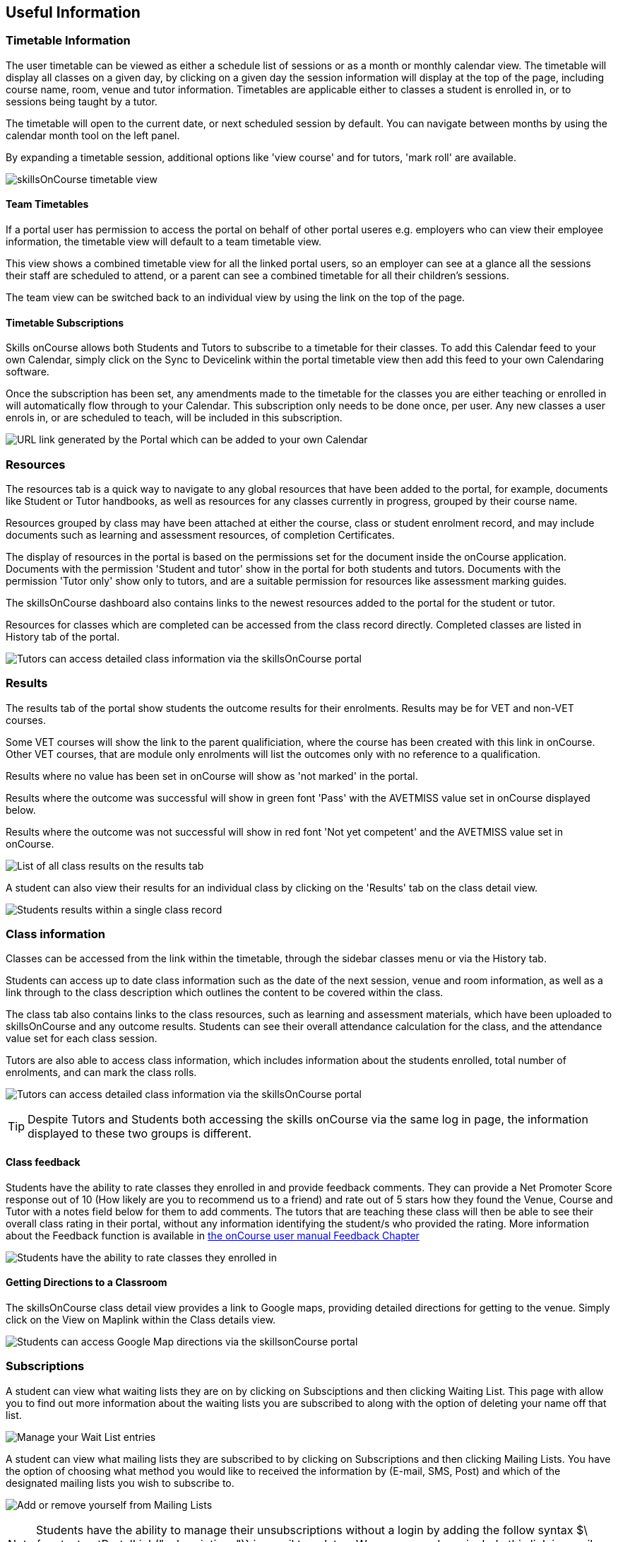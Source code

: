 [[useful_information]]
== Useful Information

=== Timetable Information

The user timetable can be viewed as either a schedule list of sessions
or as a month or monthly calendar view. The timetable will display all
classes on a given day, by clicking on a given day the session
information will display at the top of the page, including course name,
room, venue and tutor information. Timetables are applicable either to
classes a student is enrolled in, or to sessions being taught by a
tutor.

The timetable will open to the current date, or next scheduled session
by default. You can navigate between months by using the calendar month
tool on the left panel.

By expanding a timetable session, additional options like 'view course'
and for tutors, 'mark roll' are available.

image:images/Tutor Portal Timetable View.png[ skillsOnCourse timetable
view ,scaledwidth=40.0%]

==== Team Timetables

If a portal user has permission to access the portal on behalf of other
portal useres e.g. employers who can view their employee information,
the timetable view will default to a team timetable view.

This view shows a combined timetable view for all the linked portal
users, so an employer can see at a glance all the sessions their staff
are scheduled to attend, or a parent can see a combined timetable for
all their children's sessions.

The team view can be switched back to an individual view by using the
link on the top of the page.

==== Timetable Subscriptions

Skills onCourse allows both Students and Tutors to subscribe to a
timetable for their classes. To add this Calendar feed to your own
Calendar, simply click on the Sync to Devicelink within the portal
timetable view then add this feed to your own Calendaring software.

Once the subscription has been set, any amendments made to the timetable
for the classes you are either teaching or enrolled in will
automatically flow through to your Calendar. This subscription only
needs to be done once, per user. Any new classes a user enrols in, or
are scheduled to teach, will be included in this subscription.

image:images/PortalCalendarSubscription.png[ URL link generated by the
Portal which can be added to your own Calendar ,scaledwidth=40.0%]

=== Resources

The resources tab is a quick way to navigate to any global resources
that have been added to the portal, for example, documents like Student
or Tutor handbooks, as well as resources for any classes currently in
progress, grouped by their course name.

Resources grouped by class may have been attached at either the course,
class or student enrolment record, and may include documents such as
learning and assessment resources, of completion Certificates.

The display of resources in the portal is based on the permissions set
for the document inside the onCourse application. Documents with the
permission 'Student and tutor' show in the portal for both students and
tutors. Documents with the permission 'Tutor only' show only to tutors,
and are a suitable permission for resources like assessment marking
guides.

The skillsOnCourse dashboard also contains links to the newest resources
added to the portal for the student or tutor.

Resources for classes which are completed can be accessed from the class
record directly. Completed classes are listed in History tab of the
portal.

image:images/portal_resources.png[ Tutors can access detailed class
information via the skillsOnCourse portal ,scaledwidth=60.0%]

=== Results

The results tab of the portal show students the outcome results for
their enrolments. Results may be for VET and non-VET courses.

Some VET courses will show the link to the parent qualificiation, where
the course has been created with this link in onCourse. Other VET
courses, that are module only enrolments will list the outcomes only
with no reference to a qualification.

Results where no value has been set in onCourse will show as 'not
marked' in the portal.

Results where the outcome was successful will show in green font 'Pass'
with the AVETMISS value set in onCourse displayed below.

Results where the outcome was not successful will show in red font 'Not
yet competent' and the AVETMISS value set in onCourse.

image:images/portal_results_tab.png[ List of all class results on the
results tab ,scaledwidth=40.0%]

A student can also view their results for an individual class by
clicking on the 'Results' tab on the class detail view.

image:images/Tutor Portal Classes Menu Result Tab.png[ Students results
within a single class record ,scaledwidth=40.0%]

=== Class information

Classes can be accessed from the link within the timetable, through the
sidebar classes menu or via the History tab.

Students can access up to date class information such as the date of the
next session, venue and room information, as well as a link through to
the class description which outlines the content to be covered within
the class.

The class tab also contains links to the class resources, such as
learning and assessment materials, which have been uploaded to
skillsOnCourse and any outcome results. Students can see their overall
attendance calculation for the class, and the attendance value set for
each class session.

Tutors are also able to access class information, which includes
information about the students enrolled, total number of enrolments, and
can mark the class rolls.

image:images/Tutor Portal Classes Menu Details Tab.png[ Tutors can
access detailed class information via the skillsOnCourse portal
,scaledwidth=60.0%]

[TIP]
====
Despite Tutors and Students both accessing the skills onCourse via the
same log in page, the information displayed to these two groups is
different.
====

==== Class feedback

Students have the ability to rate classes they enrolled in and provide
feedback comments. They can provide a Net Promoter Score response out of
10 (How likely are you to recommend us to a friend) and rate out of 5
stars how they found the Venue, Course and Tutor with a notes field
below for them to add comments. The tutors that are teaching these class
will then be able to see their overall class rating in their portal,
without any information identifying the student/s who provided the
rating. More information about the Feedback function is available in
http://www.ish.com.au/s/onCourse/doc/latest/manual/feedback.html[the
onCourse user manual Feedback Chapter]

image:images/class_rating_student.png[ Students have the ability to rate
classes they enrolled in ,scaledwidth=40.0%]

==== Getting Directions to a Classroom

The skillsOnCourse class detail view provides a link to Google maps,
providing detailed directions for getting to the venue. Simply click on
the View on Maplink within the Class details view.

image:images/Tutor Portal Classes Menu Location Tab.png[ Students can
access Google Map directions via the skillsonCourse portal
,scaledwidth=40.0%]

=== Subscriptions

A student can view what waiting lists they are on by clicking on
Subsciptions and then clicking Waiting List. This page with allow you to
find out more information about the waiting lists you are subscribed to
along with the option of deleting your name off that list.

image:images/Tutor Portal Subscriptions Menu Waiting Lists.png[ Manage
your Wait List entries,scaledwidth=40.0%]

A student can view what mailing lists they are subscribed to by clicking
on Subscriptions and then clicking Mailing Lists. You have the option of
choosing what method you would like to received the information by
(E-mail, SMS, Post) and which of the designated mailing lists you wish
to subscribe to.

image:images/Tutor Portal Subscription Menu Mailing Lists.png[ Add or
remove yourself from Mailing Lists ,scaledwidth=40.0%]

[NOTE]
====
Students have the ability to manage their unsubscriptions without a
login by adding the follow syntax
$\{contact.getPortalLink("subscriptions")} in email templates. We
recommend you include this link in email templates sent from wait lists.
====

=== History

Students can access a list of their previously enrolled classes, their
financial history and any applications they have submitted in the
History menu.

==== Applications

If a student has submitted a applications that has been approved, they
will have the option to enrol in the class or reject the offer.

image:images/Tutor Portal History Applications.png[ List view of
applications submitted by the student ,scaledwidth=40.0%]

If you want to withdraw the application simply click on the 'Reject'
option. You will then be taken to the page as shown below, confirming
the application has been withdrawn. If you want to enrol in the class
you have applied for, simply click on the 'Enrol now' option which will
take the student to that course page on your website.

image:images/Tutor Portal History Application withdrawn.png[ Application
has been withdrawn ,scaledwidth=40.0%]

==== Classes

image:images/Tutor Portal History Enrolments.png[ List view of
previously enrolled classes ,scaledwidth=40.0%]

==== Finance

image:images/Tutor Portal History Finance.png[ List view of your
Financial history ,scaledwidth=40.0%]

To find out more information about a certain transaction you can click
on one of the record that will in turn open up payment information or a
Tax invoice for the chosen payment, as seen below.

image:images/Tutor Portal History Finance Invoice.png[ Tax invoice
,scaledwidth=40.0%]

===== Making a credit card payment in the portal

A student has the ability to make credit card payments in the
skillsOnCourse portal, so debtors are allowed to make payments against
their outstanding invoices or payment plans. This can be found in the
Finance tab of the History menu. The payment option UI will only appear
if the student has an overdue payment, if not, then this tab will just
show a list of their finanical history. A student has an option to
reduce the amount they want to pay if they can't afford to pay the full
amount at the present time, with a minimum limit of $20 unless the total
overdue amount is less than this. Once the user has defined the amount
they want to pay the student just needs to enter the credit card details
of person making the payment. The user will then get a message notifing
them if the payment was successful or if it failed. If the payment
fails, then a few seconds after getting a notification of this they will
get directed back to the payment page allowing them to try again.

image:images/Tutor Portal Making a payment.png[Making a $550 overdue
payment in the skillsOnCourse portal,scaledwidth=40.0%]

If a payment is due there will be a block on the dashboard notifying the
student of this, as seen below. If they click on the 'PAY ONLINE NOW'
button in the block it will take them to where they can make the
payment, as shown above.

image:images/portal_payment_due_dashboard.png[Payment Due dashboard
block,scaledwidth=100.0%]

[NOTE]
====
If a student has mulitple invoices that are overdue the amount shown
that needs to be paid will be the combined overdue total. If they don't
want to pay the full amount yet, then the payment will be taken off the
oldest invoice first, even if they are on a payment plan.
====

There is also a script in the Automation window called 'send payment
plan reminder' that automatically sends a message 7 days before the
payment due date, on the day the payment is due and every 7 days after
that.

image:images/send payment plan reminder.png[send payment plan reminder
script,scaledwidth=40.0%]

Below is an example of the email that gets sent to a student who is
overdue. There is also a link in the email that allows them to go
straight to the portal, without having to log in, and pay the overdue
balance.

image:images/Payment Reminder Script.png[Payment reminder
email,scaledwidth=40.0%]

=== Certificates in skillsonCourse

Once you have attached the students Certificate to their enrolment
record you will want to be able to direct the student to where they can
find it in their skillsonCourse portal. More information about attaching
Certificates to student records can be found
link:rto.html#rto-attaching[here.]

They can find this by:


. clicking on 'History' tab in the top menu, then on 'Classes' to see
the full list of past classes.
. Under this section the student will see a list of past classes and to
find the certificate for class 'Certificate III in Children's Services
(CHC2-4)' they would need to click on this class in the list.
. Finally click on the 'Resources' option; this option will only appear
if they have something attached to their enrolment record.
. When they have done this the student will be able to download and
print their Cerificate themselves.

image:images/finding_certificate_portal.png[ Where a student can find
their Certificate in skillonCourse ,scaledwidth=40.0%]
